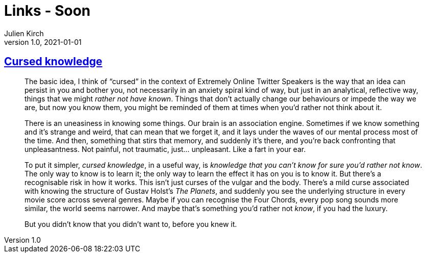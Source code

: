 = Links - Soon
Julien Kirch
v1.0, 2021-01-01
:article_lang: en
:figure-caption!:
:article_description:

== link:https://press.invincible.ink/cursed-knowledge/[Cursed knowledge]

[quote]
____
The basic idea, I think of "`cursed`" in the context of Extremely Online Twitter Speakers is the way that an idea can persist in you and bother you, not necessarily in an anxiety spiral kind of way, but just in an analytical, reflective way, things that we might _rather not have known_. Things that don’t actually change our behaviours or impede the way we are, but now you know them, you might be reminded of them at times when you’d rather not think about it.

There is an uneasiness in knowing some things. Our brain is an association engine. Sometimes if we know something and it’s strange and weird, that can mean that we forget it, and it lays under the waves of our mental process most of the time. And then, something that stirs that memory, and suddenly it’s there, and you’re back confronting that unpleasantness. Not painful, not traumatic, just… unpleasant. Like a fart in your ear.

To put it simpler, _cursed knowledge_, in a useful way, is _knowledge that you can’t know for sure you’d rather not know_. The only way to know is to learn it; the only way to learn the effect it has on you is to know it. But there’s a recognisable risk in how it works. This isn’t just curses of the vulgar and the body. There’s a mild curse associated with knowing the structure of Gustav Holst’s _The Planets_, and suddenly you see the underlying structure in every movie score across several genres. Maybe if you can recognise the Four Chords, every pop song sounds more similar, the world seems narrower. And maybe that’s something you’d rather not _know_, if you had the luxury.

But you didn’t know that you didn’t want to, before you knew it.
____
